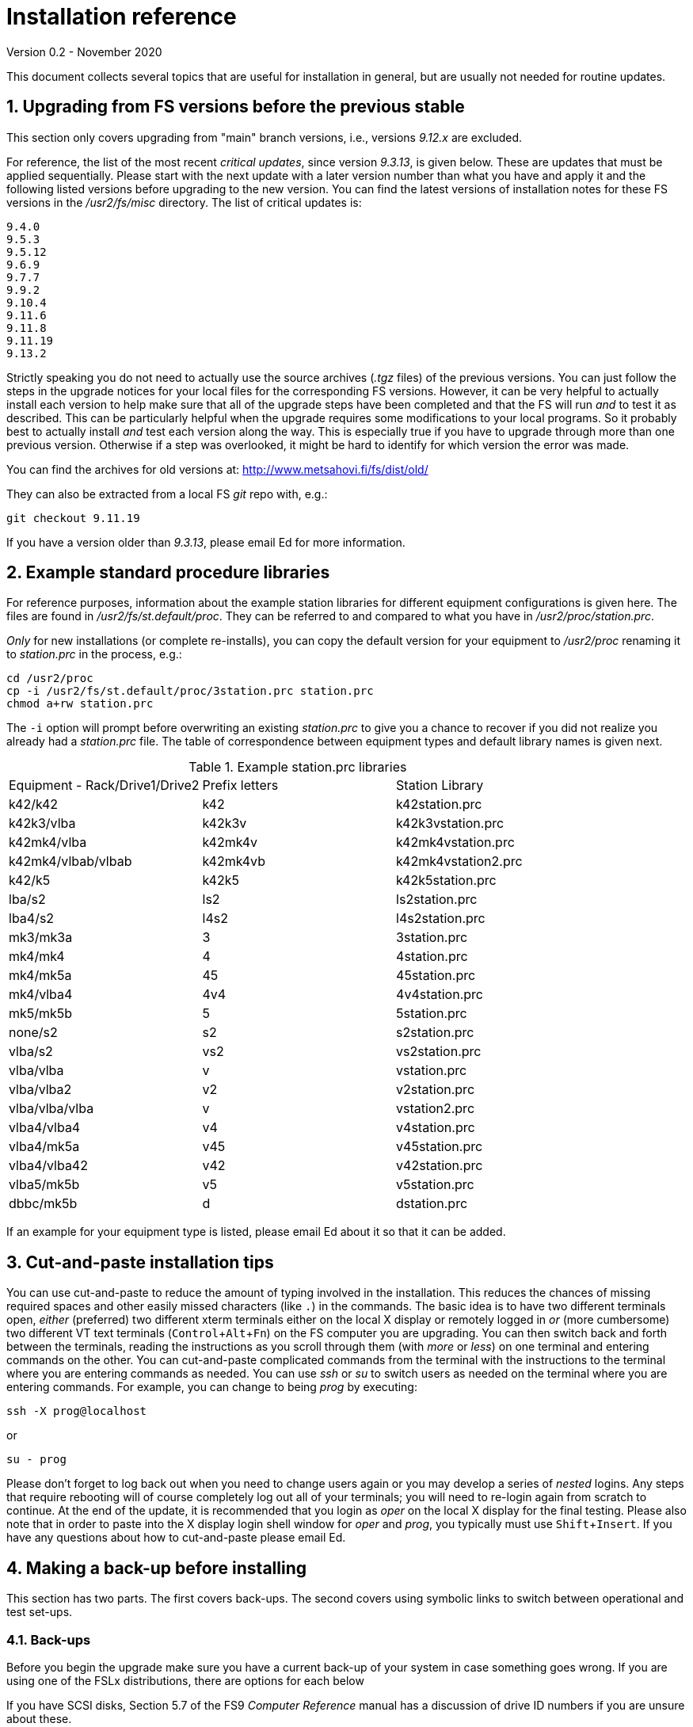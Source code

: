 //
// Copyright (c) 2020 NVI, Inc.
//
// This file is part of the FSL10 Linux distribution.
// (see http://github.com/nvi-inc/fsl10).
//
// This program is free software: you can redistribute it and/or modify
// it under the terms of the GNU General Public License as published by
// the Free Software Foundation, either version 3 of the License, or
// (at your option) any later version.
//
// This program is distributed in the hope that it will be useful,
// but WITHOUT ANY WARRANTY; without even the implied warranty of
// MERCHANTABILITY or FITNESS FOR A PARTICULAR PURPOSE.  See the
// GNU General Public License for more details.
//
// You should have received a copy of the GNU General Public License
// along with this program. If not, see <http://www.gnu.org/licenses/>.
//

= Installation reference
Version 0.2 - November 2020

:sectnums:
:experimental:

This document collects several topics that are useful for installation
in general, but are usually not needed for routine updates.

== Upgrading from FS versions before the previous stable

This section only covers upgrading from "main" branch versions,
i.e., versions _9.12.x_ are excluded.

For reference, the list of the most recent _critical updates_, since
version _9.3.13_, is given below.  These are updates that must be
applied sequentially.  Please start with the next update with a later
version number than what you have and apply it and the following
listed versions before upgrading to the new version.  You can find the
latest versions of installation notes for these FS versions in the
_/usr2/fs/misc_ directory.  The list of critical updates is:

  9.4.0
  9.5.3
  9.5.12
  9.6.9
  9.7.7
  9.9.2
  9.10.4
  9.11.6
  9.11.8
  9.11.19
  9.13.2

Strictly speaking you do not need to actually use the source archives
(_.tgz_ files) of the previous versions.  You can just follow the steps
in the upgrade notices for your local files for the corresponding FS
versions.  However, it can be very helpful to actually install each
version to help make sure that all of the upgrade steps have been
completed and that the FS will run _and_ to test it as described.
This can be particularly helpful when the upgrade requires some
modifications to your local programs.  So it probably best to actually
install _and_ test each version along the way.  This is especially
true if you have to upgrade through more than one previous version.
Otherwise if a step was overlooked, it might be hard to identify for
which version the error was made.

You can find the archives for old versions at: http://www.metsahovi.fi/fs/dist/old/

They can also be extracted from a local FS _git_ repo with, e.g.:

  git checkout 9.11.19

If you have a version older than _9.3.13_, please email
Ed for more information.

== Example standard procedure libraries

For reference purposes, information about the example station
libraries for different equipment configurations is given here.  The
files are found in _/usr2/fs/st.default/proc_.  They can be referred to
and compared to what you have in _/usr2/proc/station.prc_.

_Only_ for new installations (or complete re-installs), you can copy
the default version for your equipment to _/usr2/proc_ renaming it to
_station.prc_ in the process, e.g.:

  cd /usr2/proc
  cp -i /usr2/fs/st.default/proc/3station.prc station.prc
  chmod a+rw station.prc

The `-i` option will prompt before overwriting an existing
_station.prc_ to give you a chance to recover if you did not realize
you already had a _station.prc_ file.  The table of correspondence
between equipment types and default library names is given next.

.Example station.prc libraries
|=============================================================
|Equipment - Rack/Drive1/Drive2 |Prefix letters |Station Library
|k42/k42             |k42        |k42station.prc
|k42k3/vlba          |k42k3v     |k42k3vstation.prc
|k42mk4/vlba         |k42mk4v    |k42mk4vstation.prc
|k42mk4/vlbab/vlbab  |k42mk4vb   |k42mk4vstation2.prc
|k42/k5              |k42k5      |k42k5station.prc
|lba/s2              |ls2        |ls2station.prc
|lba4/s2             |l4s2       |l4s2station.prc
|mk3/mk3a            |3          |3station.prc
|mk4/mk4             |4          |4station.prc
|mk4/mk5a            |45         |45station.prc
|mk4/vlba4           |4v4        |4v4station.prc
|mk5/mk5b            |5          |5station.prc
|none/s2             |s2         |s2station.prc
|vlba/s2             |vs2        |vs2station.prc
|vlba/vlba           |v          |vstation.prc
|vlba/vlba2          |v2         |v2station.prc
|vlba/vlba/vlba      |v          |vstation2.prc
|vlba4/vlba4         |v4         |v4station.prc
|vlba4/mk5a          |v45        |v45station.prc
|vlba4/vlba42        |v42        |v42station.prc
|vlba5/mk5b          |v5         |v5station.prc
|dbbc/mk5b           |d          |dstation.prc
|=============================================================

If an example for your equipment type is listed, please email
Ed about it so that it can be added.

== Cut-and-paste installation tips

You can use cut-and-paste to reduce the amount of typing involved in
the installation.  This reduces the chances of missing required spaces
and other easily missed characters (like `.`) in the commands.  The
basic idea is to have two different terminals open, _either_ (preferred)
two different xterm terminals either on the local X display or
remotely logged in _or_ (more cumbersome) two different VT text
terminals (kbd:[Control+Alt+Fn]) on the FS computer you are
upgrading.  You can then switch back and forth between the terminals,
reading the instructions as you scroll through them (with _more_ or
_less_) on one terminal and entering commands on the other.  You can
cut-and-paste complicated commands from the terminal with the
instructions to the terminal where you are entering commands as
needed.  You can use _ssh_ or _su_ to switch users as needed on
the terminal where you are entering commands. For example, you can
change to being _prog_ by executing:

 ssh -X prog@localhost

or

 su - prog

Please don't forget to log back out when you need to change users
again or you may develop a series of _nested_ logins.  Any steps that
require rebooting will of course completely log out all of your
terminals; you will need to re-login again from scratch to continue.
At the end of the update, it is recommended that you login as _oper_
on the local X display for the final testing.  Please also note that
in order to paste into the X display login shell window for _oper_ and
_prog_, you typically must use kbd:[Shift+Insert].  If you have any
questions about how to cut-and-paste please email Ed.

== Making a back-up before installing

This section has two parts. The first covers back-ups. The second
covers using symbolic links to switch between operational and test
set-ups.

=== Back-ups

Before you begin the upgrade make sure you have a current back-up of
your system in case something goes wrong. If you are using one of the
FSLx distributions, there are options for each below

If you have SCSI disks, Section 5.7 of the FS9 _Computer Reference_
manual has a discussion of drive ID numbers if you are unsure about
these.

Except for FSL10 (which uses a different scheme), you would normally
choose to install the update on your primary disk after having made
and verified your back-up.  Once the installation is complete, has
been tested, and used for a little while, you can copy over your
back-up with the upgraded primary.  If the upgrade fails, you should
restore the back-up to the primary for operations.  You can then try
to upgrade again when it is convenient.  In a desperate situation, you
can use the back-up for operations.  You may choose to install the FS
on your back-up disk for testing and then later copy the back-up onto
the primary once you are satisfied with the new version.  In any
event, please be sure to make a fresh back-up (and put it safely away)
before attempting an update installation.

====  FSL10 (stretch)

See the procedure at: https://nvi-inc.github.io/fsl10/raid.html#_recoverable_testing

====  FSL9 (wheezy)

If the system is configured as a RAID, please see
_/usr2/fs/misc/FSL9_RAID.pdf_ section "APPLYING AN UPDATE" for directions
for applying an update.

====  FSL8 (lenny), FSL7, (etch), and FSL6 (sarge)

If the system is configured as a RAID, please see http://www.metsahovi.fi/fs/docs/pre_FSL9_RAID.pdf
section "APPLYING AN UPDATE" for directions for
applying an update.

====  FSL5 (woody)

We recommend you use the _tar_ based back-up that is part of the
rotating disk back-up scheme.  A draft document that describes this
method is available in http://www.metsahovi.fi/fs/docs/backups2.pdf.

====  FSL4 (potato) and earlier

If you have an even older FS Linux distribution, please use the
disk-to-disk back scheme described in Section 5.8 of the FS9 _Computer
Reference_ manual.

If you are running one of these FSLx distributions and do not have
documentation on how to make a back-up, please email
Ed for advice.

=== Using symbolic links

_After_ you have made a backup (to allow recovery in case something
bad should happen), you can use symbolic links to your directories to
change between your operational and test directories.  This may allow
you to more easily switch between an operational and testing
configuration.

In the following examples, it is assumed that _/usr2/fs-9.13.2_ is
your operational FS version and the FS you want to test is in
_/usr2/fs-git_ and that _/usr2/st-1.0.0_ is the directory with your
station software; you should substitute the correct directories if
they are different. All commands must be entered as _root_. Extra
white space has been added only to improve legibility.

If you have aliased `rm` to `rm -i` and `mv` to `mv -i` and `cp` to
`cp -i`, you will prompted to confirm before anything destructive
occurs. If so, and if everything is set-up properly below, the only
cases where you should only be asked to confirm is for deleting the
symbolic links in examples for <<Switch permanently to new version>>
and <<Switch permanently to old operational version>>.

==== To set-up initially for testing:

Your operational station software is assumed to be in _/usr2/st-1.0.0_. Make appropriate adjustments if they are different.

. Make sure the FS is not running.

. Enter the command:

  cd /usr2
+
Make sure there are no existing directories: _control-ops_,
_proc-ops_, _st-1.0.0-ops_, _control-test_, _proc-test_,
_st-1.0.0-test_, or use different names and adjust this and
other examples accordingly.

. Enter the commands:
+
....
mv control   control-ops
mv proc      proc-ops
mv st-1.0.0  st-1.0.0-ops

cp -a control-ops   control-test
cp -a proc-ops      proc-test
cp -a st-1.0.0-ops  st-1.0.0-test

ln -sfn control-test  control
ln -sfn proc-test     proc
ln -sfn st-1.0.0-test st
....

. Then follow the installation instructions, you will be
modifying the _-test_ versions.

==== Switch temporarily to operational version

Your operational FS version is assumed here to be in _/usr2/fs-9.13.2_
and your operational station software is assumed to be in
_/usr2/st-1.0.0_.  Make appropriate adjustments if they are different.

. Make sure the FS is not running.

. Enter the commands:
+
....
cd /usr2
ln -sfn control-ops   control
ln -sfn proc-ops      proc
ln -sfn st-1.0.0-ops  st
ln -sfn fs-9.13.2     fs
....

. Reboot.

The above commands (even rebooting if you like) can be put in
a script if you need to do this multiple times.

==== Switch temporarily to test version

Your test FS version is assumed here to be in _/usr2/fs-git_
and your test station software is assumed to be in
_/usr2/st-1.0.0-test_.  Make appropriate adjustments if they are different.

. Make sure the FS is not running.

. Enter the commands:
+
....
cd /usr2
ln -sfn control-test   control
ln -sfn proc-test      proc
ln -sfn st-1.0.0-test  st
ln -sfn fs-git         fs
....

. Reboot.

The above commands (even rebooting if you like) can be put in
a script if you need to do this multiple times.

==== Switch permanently to new version

When you are satisfied with the testing of the new system
you can switch permanently.

Your test FS version is assumed here to be in _/usr2/fs-git_
and your test station software is assumed to be in
_/usr2/st-1.0.0-test_.  Make appropriate adjustments if they are different.

. Make sure the FS is not running.

. Enter the commands:
+
....
cd /usr2

rm  control
rm  proc

mv control-test   control
mv proc-test      proc
mv st-1.0.0-test  st-1.0.0

ln -sfn st-1.0.0  st
ln -sfn fs-git    fs
....

. Reboot.

Your old operational directories (named _*-ops_) are left for possible future
reference.

==== Switch permanently to old operational version

Follow these steps if you need to switch back permanently, perhaps
because the installation failed.

Your operational FS version is assumed here to be in _/usr2/fs-9.13.2_
and your operational station software is assumed to be in
_/usr2/st-1.0.0_.  Make appropriate adjustments if they are different.

. Make sure the FS is not running.

. Enter the commands:
+
....
cd /usr2

rm control
rm proc

mv control-ops   control
mv proc-ops      proc
mv st-1.0.0-ops  st-1.0.0

ln -sfn st-1.0.0  st
ln -sfn fs-9.13.2 fs
....

. Reboot.

Your old test directories (named _*-test_) are left for possible future reference.

== Disk space requirements

Please be sure that you have at least 50 MB of free space (use the
_df_ UNIX command to check free space) on your _/usr2_ partition
before starting the upgrade.  This would probably only be an issue for
stations with 200 MB disks.  If you are tight on space, you may want
to delete old log files and old versions of the FS (except your most
recent one if you can avoid it of course).  Since you should have
backed-up your system, you can even delete the _*.[oas]_ and
executable files of your old versions with no risk.  You might want to
keep the source of the previous versions around for reference if you
have room.  You can eliminate the non-source files by _cd_-ing to each
of the old FS directories in turn as _prog_ and executing:

  make rmdoto rmexe

as a shell command.  If you have any questions about how to do this,
please email Ed.

== Set operations file permissions

It is recommended that your local files for operations (_control_, _proc_,
_log_, _sched_, _tle_files_ directories and their contents) have the default
ownership (`oper.rtx`) and permissions (for regular files `rw-rw-r-`,
for directories `rwxrwxr-x`).  To force this (however, this will not
change the "execute/search" permissions), please execute the script (as
_root_):

  /usr2/fs/misc/fix_perm

Answer `*y*` to the prompt if you wish to proceed.  It is a good idea to
do this, unless you have purposely changed the ownership and
permissions to some other values.  If you don't want to restore the
defaults, answer `*n*` (this is the last chance to abort the execution
of the script). If you don't have a _/usr2/tle_files_ directory,
you will get a message that there is no such directory.

== Fix .prc file define lines

Sometimes due to errors (possibly caused during manual editing,
instead of using _pfmed_), the `define` statements in _.prc_ files can
be damaged.  This can lead to other problems including causing the
contents of procedures being logged every time they are executed
rather than just the first time they are used in a given log file.
You can use the utility, _/usr2/fs/misc/fix_define_, to fix this. You
can run it when the FS is _not active_ (as _oper_):

  cd /usr2/proc
  /usr2/fs/misc/fix_define -t *.prc

in _test_ mode to see if there any `define` statements that need to be
fixed.  If there are, they will be displayed.  If you choose to fix
them, you can re-run the second command above without the `-t` flag to
apply the fix.  An original of each _.prc_ file that is changed is
retained with an added _.bak_ extension.
